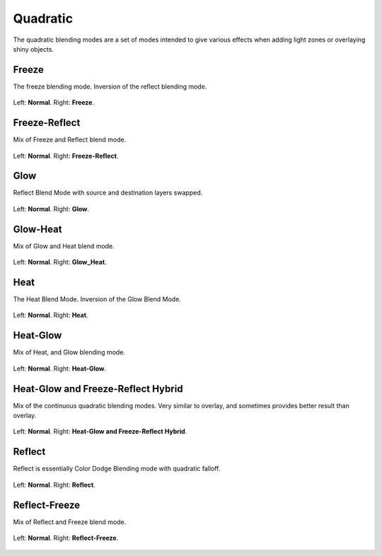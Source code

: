 .. meta::
   :description:
        Page about the quadratic blending modes in Krita: Freeze, Freeze-Reflect, Glow, Glow-Heat, Heat, Heat-Glow, Heat-Glow/Freeze-Reflect Hybrid, Reflect and Reflect-Freeze.

.. metadata-placeholder

   :authors: - Wolthera van Hövell tot Westerflier <griffinvalley@gmail.com>
             - Reptorian <reptillia39@live.com>
   :license: GNU free documentation license 1.3 or later.

.. index:: Quadratic
.. _bm_cat_quadratric:

Quadratic
---------

.. versionadded:: 4.2

The quadratic blending modes are a set of modes intended to give various effects when adding light zones or overlaying shiny objects.

.. _bm_cat_freeze:

.. index:: ! Freeze Blending Mode

Freeze
~~~~~~

The freeze blending mode. Inversion of the reflect blending mode.

.. figure:: /images/blending_modes/Blending_modes_Q_Freeze_Light_blue_and_Orange.png
   :align: center

   Left: **Normal**. Right: **Freeze**.

.. _bm_cat_freeze_reflect:


Freeze-Reflect
~~~~~~~~~~~~~~

Mix of Freeze and Reflect blend mode.

.. figure:: /images/blending_modes/Blending_modes_Q_Freeze_Reflect_Light_blue_and_Orange.png
   :align: center

   Left: **Normal**. Right: **Freeze-Reflect**.

.. _bm_cat_glow:

Glow
~~~~

Reflect Blend Mode with source and destination layers swapped. 

.. figure:: /images/blending_modes/Blending_modes_Q_Glow_Light_blue_and_Orange.png
   :align: center

   Left: **Normal**. Right: **Glow**.

.. _bm_cat_glow_heat:

Glow-Heat
~~~~~~~~~

Mix of Glow and Heat blend mode.

.. figure:: /images/blending_modes/Blending_modes_Q_Glow_Heat_Light_blue_and_Orange.png
   :align: center

   Left: **Normal**. Right: **Glow_Heat**.

.. _bm_cat_heat:

Heat
~~~~

The Heat Blend Mode. Inversion of the Glow Blend Mode.


.. figure:: /images/blending_modes/Blending_modes_Q_Heat_Light_blue_and_Orange.png
   :align: center

   Left: **Normal**. Right: **Heat**.

.. _bm_cat_heat_glow:

Heat-Glow
~~~~~~~~~

Mix of Heat, and Glow blending mode.

.. figure:: /images/blending_modes/Blending_modes_Q_Heat_Glow_Light_blue_and_Orange.png
   :align: center

   Left: **Normal**. Right: **Heat-Glow**.

.. _bm_cat_heat_glow_freeze_reflect:

Heat-Glow and Freeze-Reflect Hybrid
~~~~~~~~~~~~~~~~~~~~~~~~~~~~~~~~~~~

Mix of the continuous quadratic blending modes. Very similar to overlay, and sometimes provides better result than overlay.

.. figure:: /images/blending_modes/Blending_modes_Q_Heat_Glow_Freeze_Reflect_Light_blue_and_Orange.png
   :align: center

   Left: **Normal**. Right: **Heat-Glow and Freeze-Reflect Hybrid**.

.. _bm_cat_reflect:

Reflect
~~~~~~~

Reflect is essentially Color Dodge Blending mode with quadratic falloff.


.. figure:: /images/blending_modes/Blending_modes_Q_Reflect_Light_blue_and_Orange.png
   :align: center

   Left: **Normal**. Right: **Reflect**.

.. _bm_cat_reflect_freeze:

Reflect-Freeze
~~~~~~~~~~~~~~

Mix of Reflect and Freeze blend mode.

.. figure:: /images/blending_modes/Blending_modes_Q_Reflect_Freeze_Light_blue_and_Orange.png
   :align: center

   Left: **Normal**. Right: **Reflect-Freeze**.
    
